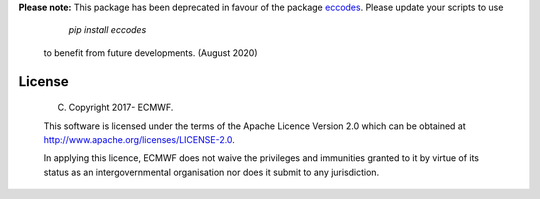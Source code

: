 
**Please note:** This package has been deprecated in favour of the package `eccodes <https://pypi.org/project/eccodes>`_. Please update your scripts to use

     *pip install eccodes* 
 
 to benefit from future developments. (August 2020)


License
=======

 (C) Copyright 2017- ECMWF.

 This software is licensed under the terms of the Apache Licence Version 2.0
 which can be obtained at http://www.apache.org/licenses/LICENSE-2.0.

 In applying this licence, ECMWF does not waive the privileges and immunities
 granted to it by virtue of its status as an intergovernmental organisation nor
 does it submit to any jurisdiction.

